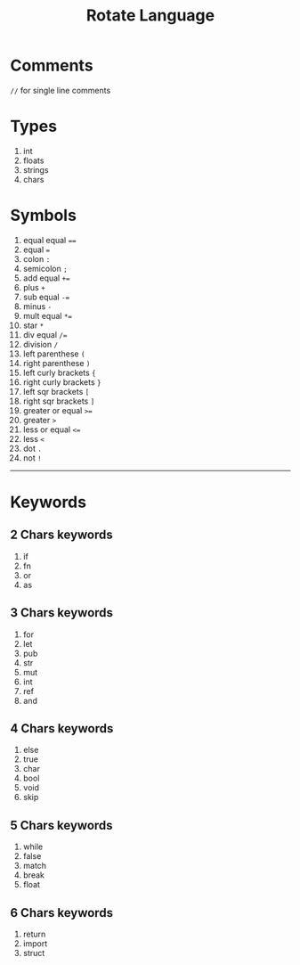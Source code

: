 #+TITLE: Rotate Language
#+OPTIONS: num:nil
#+HTML_HEAD: <link rel="stylesheet" type="text/css" href="style.css"/>

* Comments
=//= for single line comments

* Types
1. int
2. floats
3. strings
4. chars


* Symbols
1. equal equal ====
2. equal ===
3. colon =:=
4. semicolon =;=
5. add equal =+==
6. plus =+=
7. sub equal =-==
8. minus =-=
9. mult equal =*==
10. star =*=
11. div equal =/==
12. division =/=
13. left parenthese =(=
14. right parenthese =)=
15. left curly brackets ={=
16. right curly brackets =}=
17. left sqr brackets =[=
18. right sqr brackets =]=
19. greater or equal =>==
20. greater =>=
21. less or equal =<==
22. less =<=
23. dot =.=
24. not =!=

-----
* Keywords
** 2 Chars keywords
1. if
2. fn
3. or
4. as

** 3 Chars keywords
 1. for
 2. let
 3. pub
 4. str
 5. mut
 6. int
 7. ref
 8. and

** 4 Chars keywords
1. else
2. true
3. char
4. bool
5. void
6. skip

** 5 Chars keywords
1. while
2. false
3. match
4. break
5. float

** 6 Chars keywords
1. return
2. import
3. struct

